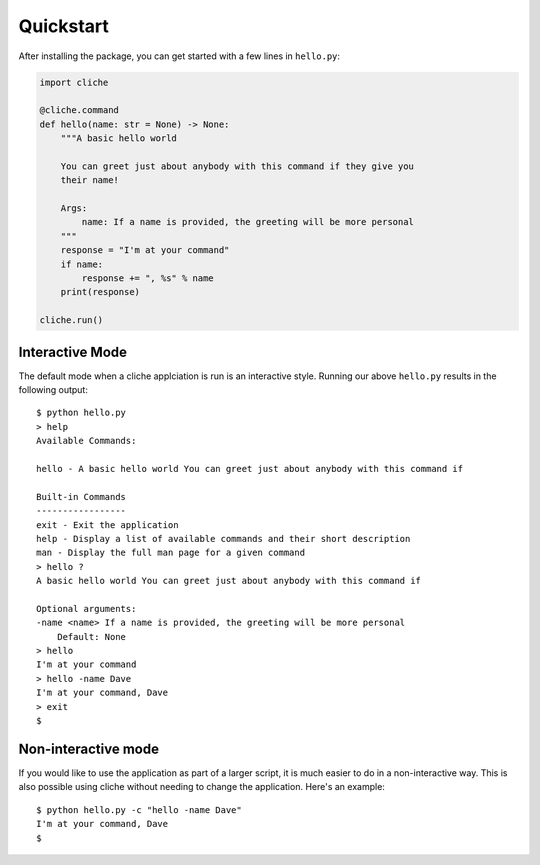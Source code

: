 Quickstart
==========

After installing the package, you can get started with a few lines in ``hello.py``:

.. code-block:: Python

    import cliche

    @cliche.command
    def hello(name: str = None) -> None:
        """A basic hello world
        
        You can greet just about anybody with this command if they give you
        their name!

        Args:
            name: If a name is provided, the greeting will be more personal
        """
        response = "I'm at your command"
        if name:
            response += ", %s" % name
        print(response)

    cliche.run()

Interactive Mode
----------------

The default mode when a cliche applciation is run is an interactive style. Running
our above ``hello.py`` results in the following output::

    $ python hello.py
    > help
    Available Commands:

    hello - A basic hello world You can greet just about anybody with this command if

    Built-in Commands
    -----------------
    exit - Exit the application
    help - Display a list of available commands and their short description
    man - Display the full man page for a given command
    > hello ?
    A basic hello world You can greet just about anybody with this command if

    Optional arguments:
    -name <name> If a name is provided, the greeting will be more personal
        Default: None
    > hello
    I'm at your command
    > hello -name Dave
    I'm at your command, Dave
    > exit
    $ 


Non-interactive mode
--------------------

If you would like to use the application as part of a larger script, it is much
easier to do in a non-interactive way. This is also possible using cliche without
needing to change the application. Here's an example::

    $ python hello.py -c "hello -name Dave"
    I'm at your command, Dave
    $ 
